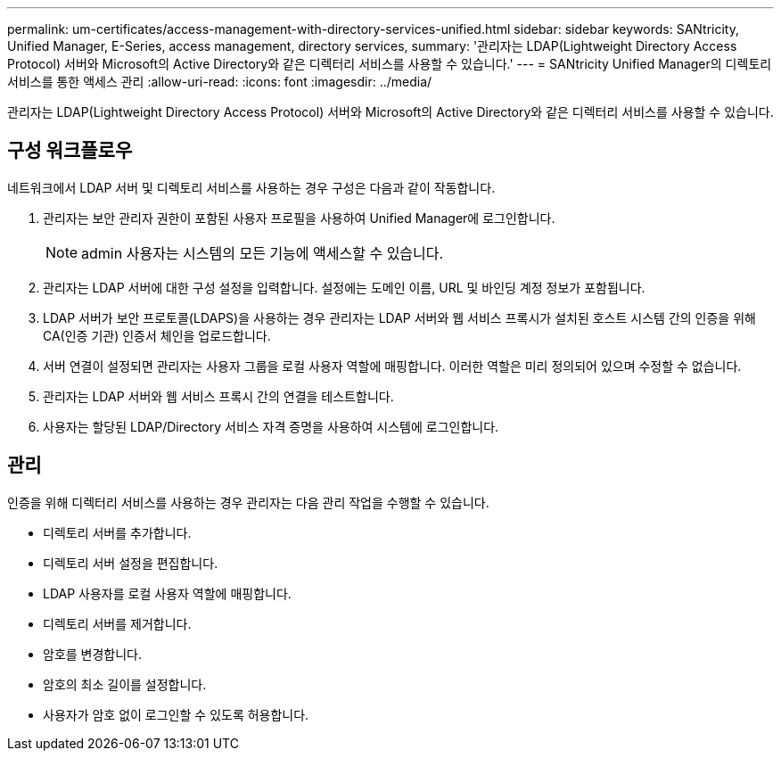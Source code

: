 ---
permalink: um-certificates/access-management-with-directory-services-unified.html 
sidebar: sidebar 
keywords: SANtricity, Unified Manager, E-Series, access management, directory services, 
summary: '관리자는 LDAP(Lightweight Directory Access Protocol) 서버와 Microsoft의 Active Directory와 같은 디렉터리 서비스를 사용할 수 있습니다.' 
---
= SANtricity Unified Manager의 디렉토리 서비스를 통한 액세스 관리
:allow-uri-read: 
:icons: font
:imagesdir: ../media/


[role="lead"]
관리자는 LDAP(Lightweight Directory Access Protocol) 서버와 Microsoft의 Active Directory와 같은 디렉터리 서비스를 사용할 수 있습니다.



== 구성 워크플로우

네트워크에서 LDAP 서버 및 디렉토리 서비스를 사용하는 경우 구성은 다음과 같이 작동합니다.

. 관리자는 보안 관리자 권한이 포함된 사용자 프로필을 사용하여 Unified Manager에 로그인합니다.
+
[NOTE]
====
admin 사용자는 시스템의 모든 기능에 액세스할 수 있습니다.

====
. 관리자는 LDAP 서버에 대한 구성 설정을 입력합니다. 설정에는 도메인 이름, URL 및 바인딩 계정 정보가 포함됩니다.
. LDAP 서버가 보안 프로토콜(LDAPS)을 사용하는 경우 관리자는 LDAP 서버와 웹 서비스 프록시가 설치된 호스트 시스템 간의 인증을 위해 CA(인증 기관) 인증서 체인을 업로드합니다.
. 서버 연결이 설정되면 관리자는 사용자 그룹을 로컬 사용자 역할에 매핑합니다. 이러한 역할은 미리 정의되어 있으며 수정할 수 없습니다.
. 관리자는 LDAP 서버와 웹 서비스 프록시 간의 연결을 테스트합니다.
. 사용자는 할당된 LDAP/Directory 서비스 자격 증명을 사용하여 시스템에 로그인합니다.




== 관리

인증을 위해 디렉터리 서비스를 사용하는 경우 관리자는 다음 관리 작업을 수행할 수 있습니다.

* 디렉토리 서버를 추가합니다.
* 디렉토리 서버 설정을 편집합니다.
* LDAP 사용자를 로컬 사용자 역할에 매핑합니다.
* 디렉토리 서버를 제거합니다.
* 암호를 변경합니다.
* 암호의 최소 길이를 설정합니다.
* 사용자가 암호 없이 로그인할 수 있도록 허용합니다.

